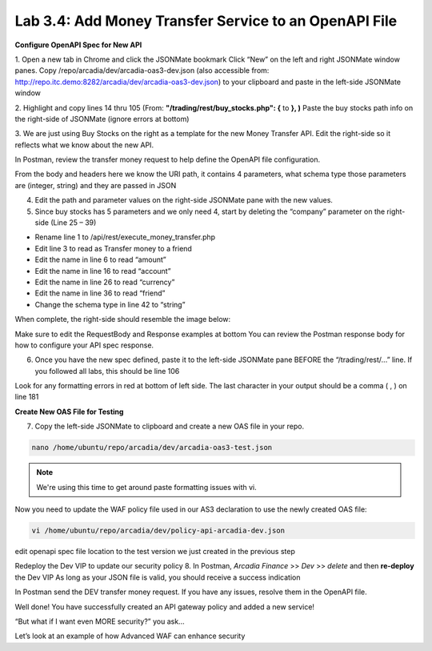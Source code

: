 Lab 3.4: Add Money Transfer Service to an OpenAPI File
========================================================

**Configure OpenAPI Spec for New API**

1. Open a new tab in Chrome and click the JSONMate bookmark
Click “New” on the left and right JSONMate window panes.
Copy /repo/arcadia/dev/arcadia-oas3-dev.json (also accessible from: http://repo.itc.demo:8282/arcadia/dev/arcadia-oas3-dev.json) to your clipboard and paste in the left-side JSONMate window

.. image:: images/jsonmate-left.png


2. Highlight and copy lines 14 thru 105 (From: **"/trading/rest/buy_stocks.php": {**  to **}, )**
Paste the buy stocks path info on the right-side of JSONMate (ignore errors at bottom)

.. image:: images/jsonmate-copybuystocks.png


3. We are just using Buy Stocks on the right as a template for the new Money Transfer API.
Edit the right-side so it reflects what we know about the new API.

In Postman, review the transfer money request to help define the OpenAPI file configuration.

From the body and headers here we know the URI path, it contains 4 parameters, what schema type those parameters are (integer, string) and they are passed in JSON

.. image:: images/postman-moneytransfer2.png

.. image:: images/postman-moneytransfer2.png

4. Edit the path and parameter values on the right-side JSONMate pane with the new values. 

5. Since buy stocks has 5 parameters and we only need 4, start by deleting the “company” parameter on the right-side (Line 25 – 39) 

.. image:: images/postman-removecompany2.png


- Rename line 1 to /api/rest/execute_money_transfer.php
- Edit line 3 to read as Transfer money to a friend
- Edit the name in line 6 to read “amount”
- Edit the name in line 16 to read “account”
- Edit the name in line 26 to read “currency”
- Edit the name in line 36 to read “friend”
- Change the schema type in line 42 to “string”

When complete, the right-side should resemble the image below:

.. image:: images/jsonmate-rightsidecomplete2.png

Make sure to edit the RequestBody and Response examples at bottom
You can review the Postman response body for how to configure your API spec response.

.. image:: images/jsonmate-reqbodyandresponsesample.png

6. Once you have the new spec defined, paste it to the left-side JSONMate pane BEFORE the “/trading/rest/...” line.  If you followed all labs, this should be line 106

.. image:: images/jsonmate-mergeback1.png

.. image:: images/jsonmate-mergeback2.png

Look for any formatting errors in red at bottom of left side. The last character in your output should be a comma ( , ) on line 181

**Create New OAS File for Testing**

7. Copy the left-side JSONMate to clipboard and create a new OAS file in your repo.

.. code:: bash

        nano /home/ubuntu/repo/arcadia/dev/arcadia-oas3-test.json 
        
.. note:: 

        We're using this time to get around paste formatting issues with vi. 

Now you need to update the WAF policy file used in our AS3 declaration to use the newly created OAS file:

.. code:: bash

        vi /home/ubuntu/repo/arcadia/dev/policy-api-arcadia-dev.json

edit openapi spec file location to the test version we just created in the previous step

.. image:: images/ubuntu-policyjson2.png

Redeploy the Dev VIP to update our security policy
8. In Postman, *Arcadia Finance* >> *Dev* >> *delete* and then **re-deploy** the Dev VIP
As long as your JSON file is valid, you should receive a success indication

In Postman send the DEV transfer money request. If you have any issues, resolve them in the OpenAPI file.

Well done! You have successfully created an API gateway policy and added a new service!

“But what if I want even MORE security?” you ask...

Let’s look at an example of how Advanced WAF can enhance security

